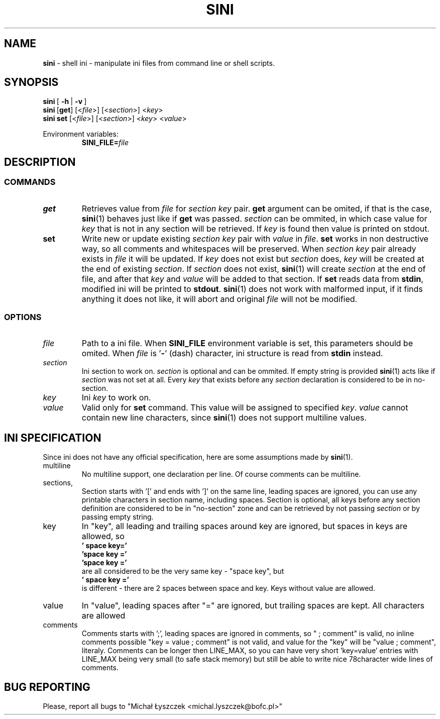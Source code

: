 .TH "SINI" "1" "20 May 2020 (v0.2.0)" "bofc.pl"
.SH NAME
.PP
.B sini
- shell ini - manipulate ini files from command line or shell scripts.
.SH SYNOPSIS
.PP
.BR sini\  [\  -h\  |\  -v\  ]
.br
.BR sini\  [ get ]
.RI [< file >]\ [< section >]\ < key >
.br
.BR sini\ set
.RI [< file >]\ [< section >]\ < key >\ < value >
.PP
Environment variables:
.br
.RS
.BI SINI_FILE= file
.RE
.SH DESCRIPTION
.SS COMMANDS
.TP
.B get
Retrieves value from
.I file
for
.I section key
pair.
.B get
argument can be omited, if that is the case,
.BR sini (1)
behaves just like if
.B get
was passed.
.I section
can be ommited, in which case value for
.I key
that is not in any section will be retrieved.
If
.I key
is found then value is printed on stdout.
.TP
.B set
Write new or update existing
.I section key
pair with
.I value
in
.IR file .
.B set
works in non destructive way, so all comments and whitespaces will be preserved.
When
.I section key
pair already exists in
.I file
it will be updated.
If
.I key
does not exist but
.I section
does,
.I key
will be created at the end of existing
.IR section .
If
.I section
does not exist,
.BR sini (1)
will create
.I section
at the end of file, and after that
.I key
and
.I value
will be added to that section.
If
.B set
reads data from
.BR stdin ,
modified ini will be printed to
.BR stdout .
.BR sini (1)
does not work with malformed input, if it finds anything it does not like,
it will abort and original
.I file
will not be modified.
.SS OPTIONS
.TP
.I file
Path to a ini file.
When
.B SINI_FILE
environment variable is set, this parameters should be omited.
When
.I file
is
.RB ' - '
(dash) character, ini structure is read from
.B stdin
instead.
.TP
.I section
Ini section to work on.
.I section
is optional and can be ommited.
If empty string is provided
.BR sini (1)
acts like if
.I section
was not set at all.
Every
.I key
that exists before any
.I section
declaration is considered to be in no-section.
.TP
.I key
Ini
.I key
to work on.
.TP
.I value
Valid only for
.B set
command.
This value will be assigned to specified
.IR key .
.I value
cannot contain new line characters, since
.BR sini (1)
does not support multiline values.
.SH "INI SPECIFICATION"
.PP
Since ini does not have any official specification, here are some
assumptions made by
.BR sini (1).
.TP
multiline
No multiline support, one declaration per line. Of course comments can be
multiline.
.TP
sections,
Section starts with '[' and ends with ']' on the same line, leading spaces
are ignored, you can use any printable characters in section name,
including spaces.
Section is optional, all keys before any section definition are considered
to be in "no-section" zone and can be retrieved by not passing
.I section
or by passing empty string.
.TP
key
In "key", all leading and trailing spaces around key are ignored, but
spaces in keys are allowed, so
.br
.B "    '  space key='"
.br
.B "    'space key ='"
.br
.B "    'space key   ='"
.br
are all considered to be the very same key - "space key", but
.br
.B "    '  space  key ='
.br
is different - there are 2 spaces between space and key.
Keys without value are allowed.
.TP
value
In "value", leading spaces after "=" are ignored, but trailing spaces are
kept. All characters are allowed
.TP
comments
Comments starts with ';', leading spaces are ignored in comments, so " ;
comment" is valid, no inline comments possible "key = value ; comment" is
not valid, and value for the "key" will be "value ; comment", literaly.
Comments can be longer then LINE_MAX, so you can have very short 'key=value'
entries with LINE_MAX being very small (to safe stack memory) but still be
able to write nice 78character wide lines of comments.
.SH "BUG REPORTING"
.PP
Please, report all bugs to "Michał Łyszczek <michal.lyszczek@bofc.pl>"
